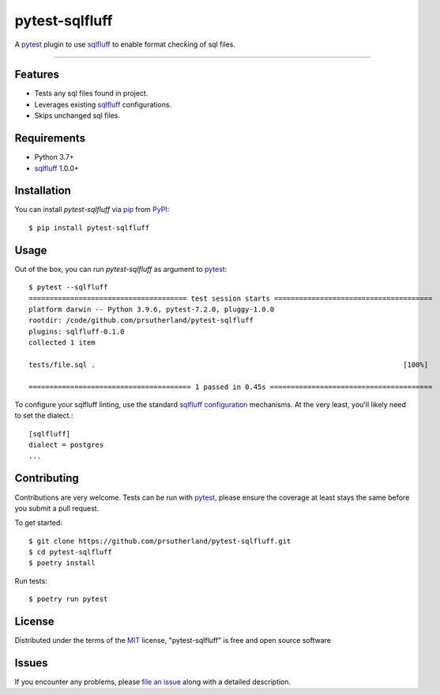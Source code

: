 ===============
pytest-sqlfluff
===============

.. image:: https://img.shields.io/pypi/v/pytest-sqlfluff.svg
    :target: https://pypi.org/project/pytest-sqlfluff
    :alt: PyPI version

.. image:: https://img.shields.io/pypi/pyversions/pytest-sqlfluff.svg
    :target: https://pypi.org/project/pytest-sqlfluff
    :alt: Python versions

.. image:: https://github.com/prsutherland/pytest-sqlfluff/actions/workflows/ci-flow.yml/badge.svg?branch=main
    :target: https://github.com/prsutherland/pytest-sqlfluff/actions/workflows/ci-flow.yml?branch=main
    :alt: See Build Status on Github Workflows

.. image:: https://img.shields.io/badge/code%20style-black-000000.svg
    :target: https://github.com/ambv/black
    :alt: Code Style: Black

A `pytest`_ plugin to use `sqlfluff`_ to enable format checking of sql files.

----


Features
--------

* Tests any sql files found in project.
* Leverages existing `sqlfluff`_ configurations.
* Skips unchanged sql files.


Requirements
------------

* Python 3.7+
* `sqlfluff`_ 1.0.0+


Installation
------------

You can install `pytest-sqlfluff` via `pip`_ from `PyPI`_::

    $ pip install pytest-sqlfluff


Usage
-----

Out of the box, you can run `pytest-sqlfluff` as argument to `pytest`_::

    $ pytest --sqlfluff
    ====================================== test session starts ======================================
    platform darwin -- Python 3.9.6, pytest-7.2.0, pluggy-1.0.0
    rootdir: /code/github.com/prsutherland/pytest-sqlfluff
    plugins: sqlfluff-0.1.0
    collected 1 item

    tests/file.sql .                                                                          [100%]

    ======================================= 1 passed in 0.45s =======================================

To configure your sqlfluff linting, use the standard `sqlfluff configuration`_ mechanisms. At the very
least, you'll likely need to set the dialect.::

    [sqlfluff]
    dialect = postgres
    ...




Contributing
------------
Contributions are very welcome. Tests can be run with `pytest`_, please ensure
the coverage at least stays the same before you submit a pull request.

To get started::

    $ git clone https://github.com/prsutherland/pytest-sqlfluff.git
    $ cd pytest-sqlfluff
    $ poetry install

Run tests::

    $ poetry run pytest

License
-------

Distributed under the terms of the `MIT`_ license, "pytest-sqlfluff" is free and open source software


Issues
------

If you encounter any problems, please `file an issue`_ along with a detailed description.

.. _`file an issue`: https://github.com/prsutherland/pytest-sqlfluff/issues
.. _`MIT`: http://opensource.org/licenses/MIT
.. _`pip`: https://pypi.org/project/pip/
.. _`PyPI`: https://pypi.org/project
.. _`pytest`: https://github.com/pytest-dev/pytest
.. _`sqlfluff`: https://docs.sqlfluff.com/en/stable/
.. _`sqlfluff configuration`: https://docs.sqlfluff.com/en/stable/configuration.html

